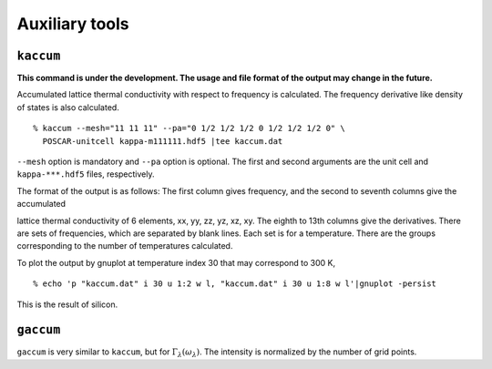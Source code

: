 .. _auxiliary_tools:

Auxiliary tools
===============

``kaccum``
-----------

**This command is under the development. The usage and file format of
the output may change in the future.**

Accumulated lattice thermal conductivity with respect to frequency is
calculated. The frequency derivative like density of states is also
calculated.

::

   % kaccum --mesh="11 11 11" --pa="0 1/2 1/2 1/2 0 1/2 1/2 1/2 0" \
     POSCAR-unitcell kappa-m111111.hdf5 |tee kaccum.dat

``--mesh`` option is mandatory and ``--pa`` option is optional. The
first and second arguments are the unit cell and ``kappa-***.hdf5`` files,
respectively. 

The format of the output is as follows: The first column gives
frequency, and the second to seventh columns give the accumulated

lattice thermal conductivity of 6 elements, xx, yy, zz, yz, xz,
xy. The eighth to 13th columns give the derivatives. There are sets of
frequencies, which are separated by blank lines. Each set is for a
temperature. There are the groups corresponding to the number of
temperatures calculated.

To plot the output by gnuplot at temperature index 30 that may
correspond to 300 K,

::

   % echo 'p "kaccum.dat" i 30 u 1:2 w l, "kaccum.dat" i 30 u 1:8 w l'|gnuplot -persist

This is the result of silicon.

.. |i0| image:: Si-kaccum.png
        :width: 50%

|i0|

``gaccum``
-----------

``gaccum`` is very similar to ``kaccum``, but for
:math:`\Gamma_\lambda(\omega_\lambda)`. The intensity is normalized by
the number of grid points.

